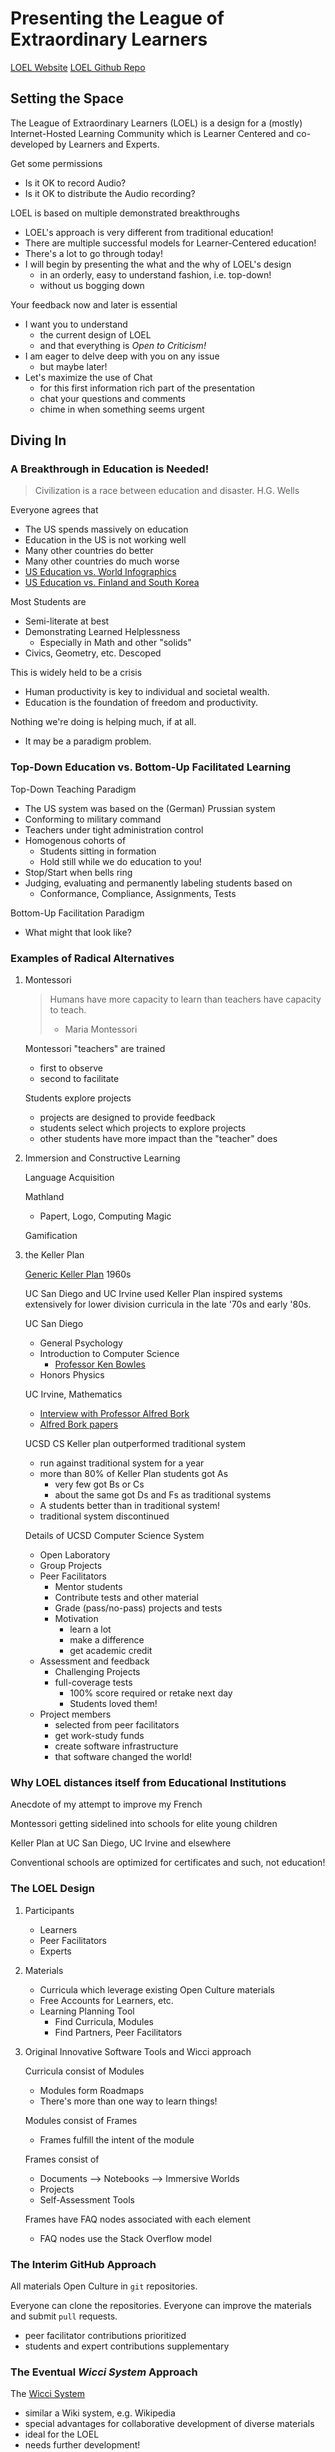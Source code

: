* Presenting the League of Extraordinary Learners

[[https://gregdavidson.github.io/loel/][LOEL Website]]
[[https://github.com/GregDavidson/loel/][LOEL Github Repo]]

** Setting the Space

The League of Extraordinary Learners (LOEL) is a design for a (mostly)
Internet-Hosted Learning Community which is Learner Centered and co-developed by
Learners and Experts.

Get some permissions
- Is it OK to record Audio?
- Is it OK to distribute the Audio recording?

LOEL is based on multiple demonstrated breakthroughs
- LOEL's approach is very different from traditional education!
- There are multiple successful models for Learner-Centered education!
- There's a lot to go through today!
- I will begin by presenting the what and the why of LOEL's design
      - in an orderly, easy to understand fashion, i.e. top-down!
      - without us bogging down

Your feedback now and later is essential

- I want you to understand
      - the current design of LOEL
      - and that everything is /Open to Criticism!/
- I am eager to delve deep with you on any issue
      - but maybe later!
- Let's maximize the use of Chat
      - for this first information rich part of the presentation
      - chat your questions and comments
      - chime in when something seems urgent

** Diving In

*** A Breakthrough in Education is Needed!

#+begin_quote
Civilization is a race between education and disaster. H.G. Wells
#+end_quote

Everyone agrees that
- The US spends massively on education
- Education in the US is not working well
- Many other countries do better
- Many other countries do much worse
- [[https://rossieronline.usc.edu/blog/u-s-education-versus-the-world-infographic/][US Education vs. World Infographics]]
- [[https://www.theguardian.com/us-news/2018/sep/07/us-education-spending-finland-south-korea][US Education vs. Finland and South Korea]]

Most Students are
- Semi-literate at best
- Demonstrating Learned Helplessness
  - Especially in Math and other "solids"
- Civics, Geometry, etc. Descoped

This is widely held to be a crisis
- Human productivity is key to individual and societal wealth.
- Education is the foundation of freedom and productivity.

Nothing we're doing is helping much, if at all.
- It may be a paradigm problem.

*** Top-Down Education vs. Bottom-Up Facilitated Learning

Top-Down Teaching Paradigm
 
- The US system was based on the (German) Prussian system
- Conforming to military command
- Teachers under tight administration control
- Homogenous cohorts of
      - Students sitting in formation
      - Hold still while we do education to you!
- Stop/Start when bells ring
- Judging, evaluating and permanently labeling students based on
      - Conformance, Compliance, Assignments, Tests
 
Bottom-Up Facilitation Paradigm

- What might that look like?

*** Examples of Radical Alternatives

**** Montessori

#+begin_quote
Humans have more capacity to learn than teachers have capacity to teach.
- Maria Montessori
#+end_quote

Montessori "teachers" are trained
- first to observe
- second to facilitate

Students explore projects
- projects are designed to provide feedback
- students select which projects to explore projects
- other students have more impact than the "teacher" does

**** Immersion and Constructive Learning

Language Acquisition

Mathland
- Papert, Logo, Computing Magic

Gamification

**** the Keller Plan

[[https://en.wikipedia.org/wiki/Keller_Plan][Generic Keller Plan]] 1960s

UC San Diego and UC Irvine used Keller Plan inspired systems extensively for
lower division curricula in the late '70s and early '80s.

UC San Diego
      - General Psychology
      - Introduction to Computer Science
            - [[https://en.wikipedia.org/wiki/Kenneth_Bowles][Professor Ken Bowles]]
      - Honors Physics
        
UC Irvine, Mathematics
      - [[https://www.educause.edu/ir/library/html/erm/erm99/erm9946.html][Interview with Professor Alfred Bork]]
      - [[https://www.researchgate.net/scientific-contributions/Alfred-Bork-69661195][Alfred Bork papers]]
        
UCSD CS Keller plan outperformed traditional system
- run against traditional system for a year
- more than 80% of Keller Plan students got As
      - very few got Bs or Cs
      - about the same got Ds and Fs as traditional systems
- A students better than in traditional system!
- traditional system discontinued

Details of UCSD Computer Science System
- Open Laboratory
- Group Projects
- Peer Facilitators
      - Mentor students
      - Contribute tests and other material
      - Grade (pass/no-pass) projects and tests
      - Motivation
            - learn a lot
            - make a difference
            - get academic credit
- Assessment and feedback
      - Challenging Projects
      - full-coverage tests
            - 100% score required or retake next day
            - Students loved them!
- Project members
      - selected from peer facilitators
      - get work-study funds
      - create software infrastructure
      - that software changed the world!

*** Why LOEL distances itself from Educational Institutions

Anecdote of my attempt to improve my French
 
Montessori getting sidelined into schools for elite young children
 
Keller Plan at UC San Diego, UC Irvine and elsewhere

Conventional schools are optimized for certificates and such, not education!

*** The LOEL Design

**** Participants

- Learners
- Peer Facilitators
- Experts

**** Materials

- Curricula which leverage existing Open Culture materials
- Free Accounts for Learners, etc.
- Learning Planning Tool
      - Find Curricula, Modules
      - Find Partners, Peer Facilitators

**** Original Innovative Software Tools and Wicci approach

Curricula consist of Modules
- Modules form Roadmaps
- There's more than one way to learn things!
 
Modules consist of Frames
- Frames fulfill the intent of the module
 
Frames consist of
- Documents --> Notebooks --> Immersive Worlds
- Projects
- Self-Assessment Tools

Frames have FAQ nodes associated with each element
- FAQ nodes use the Stack Overflow model

*** The Interim GitHub Approach

All materials Open Culture in =git= repositories.

Everyone can clone the repositories.
Everyone can improve the materials and submit =pull= requests.
- peer facilitator contributions prioritized
- students and expert contributions supplementary

*** The Eventual /Wicci System/ Approach

The [[https://gregdavidson.github.io/wicci-core-S0_lib/][Wicci System]]
- similar a Wiki system, e.g. Wikipedia
- special advantages for collaborative development of diverse materials
- ideal for the LOEL
- needs further development!

*** What We Need Now

We need collaborators!

We need /leaders/ who will enroll
- Learners
- Volunteers
      - Peer Facilitators
      - Initial Content Creators
      - Observers
- More Leaders!
 
We need Technical Volunteers
- To help create and maintain our infrastructure
- To complete the Wicci project
 
We need people to create our Organization
- Creating a Not-For-Profit Foundation
- Some Fundraising Needed!
 
We need Curriculum Creators
- Any Curricula Our Creators and Leaders Can Support
 
We will initially Prioritize our Computing Curriculum
- Computing Curricula needs good projects
      - Use LOEL infrastructure wherever feasible
- We have material for this already
      - [[https://github.com/GregDavidson/computing-magic][Computing Magic Curriculum]]

** Q & A & Discussion
